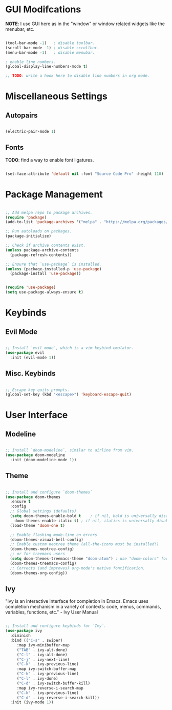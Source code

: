 #+title Emacs Literate Config
#+PROPERTY: header-args:emacs-lisp :tangle ./init.el

* GUI Modifcations

*NOTE*: I use GUI here as in the "window" or window related widgets like the menubar, etc.

#+begin_src emacs-lisp

  (tool-bar-mode -1)   ; disable toolbar.
  (scroll-bar-mode -1) ; disable scrollbar.
  (menu-bar-mode -1)   ; disable menubar.

  ; enable line numbers.
  (global-display-line-numbers-mode t)

  ;; TODO: write a hook here to disable line numbers in org mode.

#+end_src

* Miscellaneous Settings

** Autopairs

#+begin_src emacs-lisp

  (electric-pair-mode 1)

#+end_src

** Fonts

*TODO*: find a way to enable font ligatures.

#+begin_src emacs-lisp

  (set-face-attribute 'default nil :font "Source Code Pro" :height 110)

#+end_src

* Package Management

#+begin_src emacs-lisp

  ;; Add melpa repo to package archives.
  (require 'package)
  (add-to-list 'package-archives '("melpa" . "https://melpa.org/packages/") t)

  ;; Run autoloads on packages.
  (package-initialize)

  ;; Check if archive contents exist.
  (unless package-archive-contents
    (package-refresh-contents))

  ;; Ensure that `use-package` is installed.
  (unless (package-installed-p 'use-package)
    (package-install 'use-package))


  (require 'use-package)
  (setq use-package-always-ensure t)

#+end_src

* Keybinds

** Evil Mode

#+begin_src emacs-lisp

  ;; Install `evil mode`, which is a vim keybind emulator.
  (use-package evil
    :init (evil-mode 1))

#+end_src

** Misc. Keybinds

#+begin_src emacs-lisp

  ;; Escape key quits prompts.
  (global-set-key (kbd "<escape>") 'keyboard-escape-quit)
  
#+end_src

* User Interface

** Modeline

#+begin_src emacs-lisp

;; Install `doom-modeline`, similar to airline from vim.
(use-package doom-modeline
  :init (doom-modeline-mode 1))

#+end_src

** Theme

#+begin_src emacs-lisp

  ;; Install and configure `doom-themes`
  (use-package doom-themes
    :ensure t
    :config
    ;; Global settings (defaults)
    (setq doom-themes-enable-bold t    ; if nil, bold is universally disabled
	  doom-themes-enable-italic t) ; if nil, italics is universally disabled
    (load-theme 'doom-one t)

    ;; Enable flashing mode-line on errors
    (doom-themes-visual-bell-config)
    ;; Enable custom neotree theme (all-the-icons must be installed!)
    (doom-themes-neotree-config)
    ;; or for treemacs users
    (setq doom-themes-treemacs-theme "doom-atom") ; use "doom-colors" for less minimal icon theme
    (doom-themes-treemacs-config)
    ;; Corrects (and improves) org-mode's native fontification.
    (doom-themes-org-config))

#+end_src

** Ivy

"Ivy is an interactive interface for completion in Emacs. Emacs uses completion mechanism in a variety of contexts: code, menus, commands, variables, functions, etc." - Ivy User Manual

#+begin_src emacs-lisp

  ;; Install and configure keybinds for `Ivy`.
  (use-package ivy
    :diminish
    :bind (("C-s" . swiper)
	   :map ivy-minibuffer-map
	   ("TAB" . ivy-alt-done)	
	   ("C-l" . ivy-alt-done)
	   ("C-j" . ivy-next-line)
	   ("C-k" . ivy-previous-line)
	   :map ivy-switch-buffer-map
	   ("C-k" . ivy-previous-line)
	   ("C-l" . ivy-done)
	   ("C-d" . ivy-switch-buffer-kill)
	   :map ivy-reverse-i-search-map
	   ("C-k" . ivy-previous-line)
	   ("C-d" . ivy-reverse-i-search-kill))
    :init (ivy-mode 1))

#+end_src
